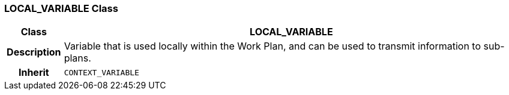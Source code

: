 === LOCAL_VARIABLE Class

[cols="^1,3,5"]
|===
h|*Class*
2+^h|*LOCAL_VARIABLE*

h|*Description*
2+a|Variable that is used locally within the Work Plan, and can be used to transmit information to sub-plans.

h|*Inherit*
2+|`CONTEXT_VARIABLE`

|===
